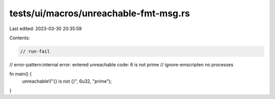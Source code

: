 tests/ui/macros/unreachable-fmt-msg.rs
======================================

Last edited: 2023-03-30 20:35:59

Contents:

.. code-block:: rs

    // run-fail
// error-pattern:internal error: entered unreachable code: 6 is not prime
// ignore-emscripten no processes

fn main() {
    unreachable!("{} is not {}", 6u32, "prime");
}


